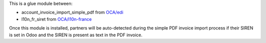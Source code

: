 This is a glue module between:

* account_invoice_import_simple_pdf from `OCA/edi <https://github.com/OCA/edi>`_
* l10n_fr_siret from `OCA/l10n-france <https://github.com/OCA/l10n-france>`_

Once this module is installed, partners will be auto-detected during the simple PDF invoice import process if their SIREN is set in Odoo and the SIREN is present as text in the PDF invoice.
